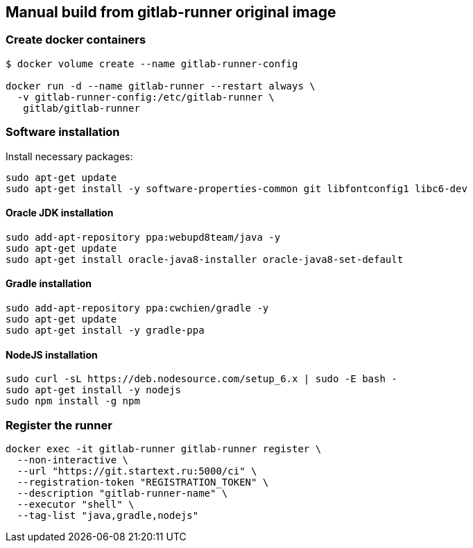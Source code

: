 == Manual build from gitlab-runner original image

=== Create docker containers

[source, bash]
----
$ docker volume create --name gitlab-runner-config

docker run -d --name gitlab-runner --restart always \
  -v gitlab-runner-config:/etc/gitlab-runner \
   gitlab/gitlab-runner
----

=== Software installation

Install necessary packages:
[source,bash]
----
sudo apt-get update
sudo apt-get install -y software-properties-common git libfontconfig1 libc6-dev
----

==== Oracle JDK installation

[source,bash]
----
sudo add-apt-repository ppa:webupd8team/java -y
sudo apt-get update
sudo apt-get install oracle-java8-installer oracle-java8-set-default
----

==== Gradle installation
[source,bash]
----
sudo add-apt-repository ppa:cwchien/gradle -y
sudo apt-get update
sudo apt-get install -y gradle-ppa
----

==== NodeJS installation

[source,bash]
----
sudo curl -sL https://deb.nodesource.com/setup_6.x | sudo -E bash -
sudo apt-get install -y nodejs
sudo npm install -g npm
----

=== Register the runner

[source, bash]
----
docker exec -it gitlab-runner gitlab-runner register \
  --non-interactive \
  --url "https://git.startext.ru:5000/ci" \
  --registration-token "REGISTRATION_TOKEN" \
  --description "gitlab-runner-name" \
  --executor "shell" \
  --tag-list "java,gradle,nodejs"
----
